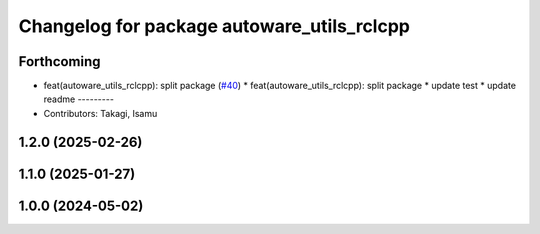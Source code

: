 ^^^^^^^^^^^^^^^^^^^^^^^^^^^^^^^^^^^^^^^^^^^
Changelog for package autoware_utils_rclcpp
^^^^^^^^^^^^^^^^^^^^^^^^^^^^^^^^^^^^^^^^^^^

Forthcoming
-----------
* feat(autoware_utils_rclcpp): split package (`#40 <https://github.com/autowarefoundation/autoware_utils/issues/40>`_)
  * feat(autoware_utils_rclcpp): split package
  * update test
  * update readme
  ---------
* Contributors: Takagi, Isamu

1.2.0 (2025-02-26)
------------------

1.1.0 (2025-01-27)
------------------

1.0.0 (2024-05-02)
------------------
